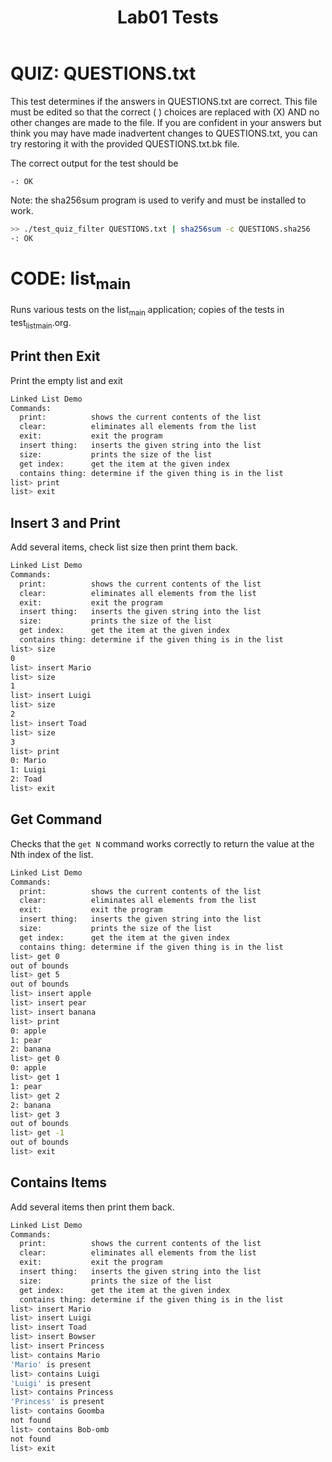 #+TITLE: Lab01 Tests
#+TESTY: PREFIX="lab01"
#+TESTY: REPORT_FRACTION=1
#+TESTY: SHOW=1

* QUIZ: QUESTIONS.txt
This test determines if the answers in QUESTIONS.txt are correct. This
file must be edited so that the correct ( ) choices are replaced with
(X) AND no other changes are made to the file. If you are confident in
your answers but think you may have made inadvertent changes to
QUESTIONS.txt, you can try restoring it with the provided
QUESTIONS.txt.bk file.

The correct output for the test should be
: -: OK

Note: the sha256sum program is used to verify and must be installed to work.

#+TESTY: use_valgrind=0

#+BEGIN_SRC sh
>> ./test_quiz_filter QUESTIONS.txt | sha256sum -c QUESTIONS.sha256
-: OK
#+END_SRC


* CODE: list_main
#+TESTY: program='./list_main -echo'
#+TESTY: use_valgrind=1
#+TESTY: prompt='list>'

Runs various tests on the list_main application; copies of the tests
in test_list_main.org.

** Print then Exit
Print the empty list and exit

#+BEGIN_SRC sh
Linked List Demo
Commands:
  print:          shows the current contents of the list
  clear:          eliminates all elements from the list
  exit:           exit the program
  insert thing:   inserts the given string into the list
  size:           prints the size of the list
  get index:      get the item at the given index
  contains thing: determine if the given thing is in the list
list> print
list> exit
#+END_SRC

** Insert 3 and Print
Add several items, check list size then print them back.

#+BEGIN_SRC sh
Linked List Demo
Commands:
  print:          shows the current contents of the list
  clear:          eliminates all elements from the list
  exit:           exit the program
  insert thing:   inserts the given string into the list
  size:           prints the size of the list
  get index:      get the item at the given index
  contains thing: determine if the given thing is in the list
list> size
0
list> insert Mario
list> size
1
list> insert Luigi
list> size
2
list> insert Toad
list> size
3
list> print
0: Mario
1: Luigi 
2: Toad
list> exit
#+END_SRC
** Get Command
Checks that the ~get N~ command works correctly to return the value at
the Nth index of the list.

#+BEGIN_SRC sh
Linked List Demo
Commands:
  print:          shows the current contents of the list
  clear:          eliminates all elements from the list
  exit:           exit the program
  insert thing:   inserts the given string into the list
  size:           prints the size of the list
  get index:      get the item at the given index
  contains thing: determine if the given thing is in the list
list> get 0
out of bounds
list> get 5
out of bounds
list> insert apple
list> insert pear
list> insert banana
list> print
0: apple
1: pear 
2: banana 
list> get 0
0: apple
list> get 1
1: pear
list> get 2
2: banana
list> get 3
out of bounds
list> get -1
out of bounds
list> exit
#+END_SRC
** Contains Items
Add several items then print them back.

#+BEGIN_SRC sh
Linked List Demo
Commands:
  print:          shows the current contents of the list
  clear:          eliminates all elements from the list
  exit:           exit the program
  insert thing:   inserts the given string into the list
  size:           prints the size of the list
  get index:      get the item at the given index
  contains thing: determine if the given thing is in the list
list> insert Mario
list> insert Luigi
list> insert Toad
list> insert Bowser
list> insert Princess
list> contains Mario
'Mario' is present
list> contains Luigi
'Luigi' is present
list> contains Princess
'Princess' is present
list> contains Goomba
not found
list> contains Bob-omb
not found
list> exit
#+END_SRC
